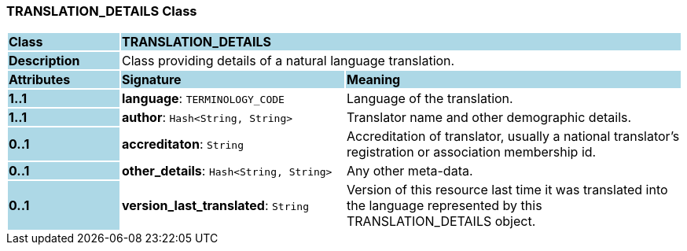 === TRANSLATION_DETAILS Class

[cols="^1,2,3"]
|===
|*Class*
{set:cellbgcolor:lightblue}
2+^|*TRANSLATION_DETAILS*

|*Description*
{set:cellbgcolor:lightblue}
2+|Class providing details of a natural language translation. 
{set:cellbgcolor!}

|*Attributes*
{set:cellbgcolor:lightblue}
^|*Signature*
^|*Meaning*

|*1..1*
{set:cellbgcolor:lightblue}
|*language*: `TERMINOLOGY_CODE`
{set:cellbgcolor!}
|Language of the translation.

|*1..1*
{set:cellbgcolor:lightblue}
|*author*: `Hash<String, String>`
{set:cellbgcolor!}
|Translator name and other demographic details.

|*0..1*
{set:cellbgcolor:lightblue}
|*accreditaton*: `String`
{set:cellbgcolor!}
|Accreditation of translator, usually a national translator's registration or association membership id.

|*0..1*
{set:cellbgcolor:lightblue}
|*other_details*: `Hash<String, String>`
{set:cellbgcolor!}
|Any other meta-data.

|*0..1*
{set:cellbgcolor:lightblue}
|*version_last_translated*: `String`
{set:cellbgcolor!}
|Version of this resource last time it was translated into the language represented by this TRANSLATION_DETAILS object.
|===
